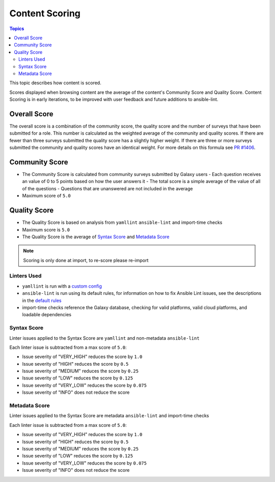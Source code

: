 .. _content_scoring:

***************
Content Scoring
***************

.. contents:: Topics


This topic describes how content is scored.

Scores displayed when browsing content are the average of
the content's Community Score and Quality Score.
Content Scoring is in early iterations, to be improved with
user feedback and future additions to ansible-lint.

Overall Score
=============

The overall score is a combination of the community score, the quality score and the number of surveys that have been submitted for a role.
This number is calculated as the weighted average of the community and quality scores. If there are fewer than three surveys submitted the
quality score has a slightly higher weight. If there are three or more surveys submitted the community and quality scores have an identical
weight. For more details on this formula see `PR #1406 <https://github.com/ansible/galaxy/pull/1406>`_.

Community Score
===============

* The Community Score is calculated from community surveys submitted by Galaxy users
  - Each question receives an value of 0 to 5 points based on how the user answers it
  - The total score is a simple average of the value of all of the questions
  - Questions that are unanswered are not included in the average
* Maximum score of ``5.0``

Quality Score
=============

* The Quality Score is based on analysis from ``yamllint`` ``ansible-lint`` and import-time checks
* Maximum score is ``5.0``
* The Quality Score is the average of `Syntax Score <syntax-score_>`_ and `Metadata Score <metadata-score_>`_

.. note::
   Scoring is only done at import, to re-score please re-import

Linters Used
------------

* ``yamllint`` is run with a `custom config <https://github.com/ansible/galaxy/blob/devel/galaxy/importer/linters/yamllint.yaml>`_
* ``ansible-lint`` is run using its default rules, for information on how to fix Ansible Lint issues, see the descriptions in the `default rules <https://docs.ansible.com/ansible-lint/rules/default_rules.html>`_
* import-time checks reference the Galaxy database, checking for valid platforms, valid cloud platforms, and loadable dependencies

.. _syntax-score:

Syntax Score
------------
Linter issues applied to the Syntax Score are ``yamllint`` and non-metadata ``ansible-lint``

Each linter issue is subtracted from a max score of ``5.0``:

* Issue severity of "VERY_HIGH" reduces the score by ``1.0``
* Issue severity of "HIGH" reduces the score by ``0.5``
* Issue severity of "MEDIUM" reduces the score by ``0.25``
* Issue severity of "LOW" reduces the score by ``0.125``
* Issue severity of "VERY_LOW" reduces the score by ``0.075``
* Issue severity of "INFO" does not reduce the score

.. _metadata-score:

Metadata Score
--------------
Linter issues applied to the Syntax Score are metadata ``ansible-lint`` and import-time checks

Each linter issue is subtracted from a max score of ``5.0``:

* Issue severity of "VERY_HIGH" reduces the score by ``1.0``
* Issue severity of "HIGH" reduces the score by ``0.5``
* Issue severity of "MEDIUM" reduces the score by ``0.25``
* Issue severity of "LOW" reduces the score by ``0.125``
* Issue severity of "VERY_LOW" reduces the score by ``0.075``
* Issue severity of "INFO" does not reduce the score
